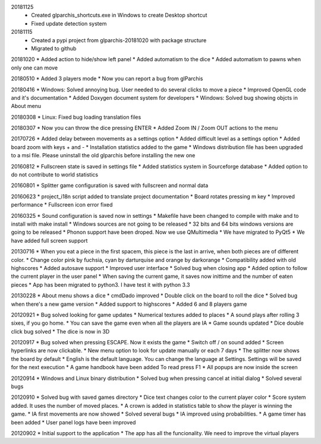20181125
  * Created glparchis_shortcuts.exe in Windows to create Desktop shortcut
  * Fixed update detection system

20181115
  * Created a pypi project from glparchis-20181020 with package structure
  * Migrated to github

20181020
* Added action to hide/show left panel
* Added automatism to the dice
* Added automatism to pawns when only one can move

20180510
* Added 3 players mode
* Now you can report a bug from glParchis

20180416
* Windows: Solved annoying bug. User needed to do several clicks to move a piece
* Improved OpenGL code and it's documentation
* Added Doxygen document system for developers
* Windows: Solved bug showing objcts in About menu

20180308
* Linux: Fixed bug loading translation files

20180307
* Now you can throw the dice pressing ENTER
* Added Zoom IN / Zoom OUT actions to the menu

20170726
* Added delay between movements as a settings option
* Added difficult level as a settings option
* Added board zoom  with keys + and -
* Installation statistics added to the game
* Windows distribution file has been upgraded to a msi file. Please uninstall the old glparchis before installing the new one

20160812
* Fullscreen state is saved in settings file
* Added statistics system in Sourceforge database
* Added option to do not contribute to world statistics

20160801
* Splitter game configuration is saved with fullscreen and normal data

20160623
* project_i18n script added to translate project documentation
* Board rotates pressing m key
* Improved performance
* Fullscreen icon error fixed

20160325
* Sound configuration is saved now in settings
* Makefile have been changed to compile with make and to install with make install
* Windows sources are not going to be released
* 32 bits and 64 bits windows versions are going to be released
* Phonon support have been droped. Now we use QMultimedia
* We have migrated to PyQt5
* We have added full screen support

20130716
* When you eat a piece in the first spacem, this piece is the last in arrive, when both pieces are of different color.
* Change color pink by fuchsia, cyan by darturquise and orange by darkorange 
* Compatibility added with old highscores
* Added autosave support
* Improved user interface
* Solved bug when closing app
* Added option to follow the current player in the user panel
* When saving the current game, it saves now inittime and the number of eaten pieces
* App has been migrated to python3. I have test it with python 3.3

20130228
* About menu shows a dice
* cmdDado improved
* Double click on the board to roll the dice
* Solved bug when there's a new game version
* Added support to highscores
* Added 6 and 8 players game

20120921
* Bug solved looking for game updates
* Numerical textures added to places
* A sound plays after rolling 3 sixes, if you go home.
* You can save the game even when all the players are IA
* Game sounds updated
* Dice double click bug solved
* The dice is now in 3D

20120917
* Bug solved when pressing ESCAPE. Now it exists the game
* Switch off / on sound added
* Screen hyperlinks are now clickable.
* New menu option to look for update manually or each 7 days
* The splitter now shows the board by default
* English is the default language. You can change the language at Settings. Settings will be saved for the next execution
* A game handbook have been added To read press F1
* All popups are now inside the screen

20120914
* Windows and Linux binary distribution
* Solved bug when pressing cancel at initial dialog
* Solved several bugs

20120910
* Solved bug with saved games directory
* Dice text changes color to the current player color
* Score system added. It uses the number of moved places. 
* A crown is added in statistics table to show the player is winning the game.
* IA first movements are now showed
* Solved several bugs
* IA improved using probabilities.
* A game timer has been added
* User panel logs have been improved

20120902
* Initial support to the application
* The app has all the funcionality. We need to improve the virtual players
